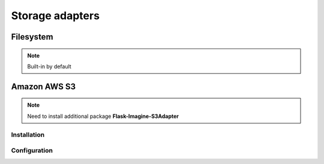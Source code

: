 Storage adapters
================

Filesystem
----------

.. note:: Built-in by default

.. code-block:: python
   :linenos:

    app.config['IMAGINE_ADAPTER'] = {
        'name': 'fs',
        'source_folder': 'images',  #  Relative to 'static' folder.
        'cache_folder': 'cache'     #  Optional. Default: 'cache'.
    }

Amazon AWS S3
-------------

.. note:: Need to install additional package **Flask-Imagine-S3Adapter**

Installation
""""""""""""

.. code-block:: shell
   :linenos:

    $ pip install Flask-Imagine-S3Adapter

Configuration
"""""""""""""

.. code-block:: python
   :linenos:

    from flask.ext.imagine_s3_adapter import FlaskImagineS3Adapter

    app.config['IMAGINE_ADAPTERS'] = {
        's3': FlaskImagineS3Adapter
    }

    app.config['IMAGINE_ADAPTER'] = {
        'name': 's3',
        'access_key': 'your_access_key',
        'secret_key': 'your_secret_key',
        'bucket_name': 'your_bucket_name',
        'domain': 'domain.tld'      #  Optional. Domain name for using ASW S3 static website hosting.
        'schema': 'https'           #  Optional.
    }
